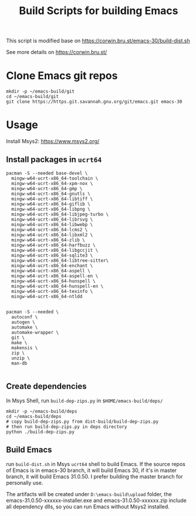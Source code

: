 #+title: Build Scripts for building Emacs

This script is modified base on https://corwin.bru.st/emacs-30/build-dist.sh

See more details on https://corwin.bru.st/

* Clone Emacs git repos
#+begin_src shell
mkdir -p ~/emacs-build/git
cd ~/emacs-build/git
git clone https://https.git.savannah.gnu.org/git/emacs.git emacs-30
#+end_src

* Usage
Install Msys2: https://www.msys2.org/
** Install packages in ~ucrt64~
#+begin_src shell
pacman -S --needed base-devel \
  mingw-w64-ucrt-x86_64-toolchain \
  mingw-w64-ucrt-x86_64-xpm-nox \
  mingw-w64-ucrt-x86_64-gmp \
  mingw-w64-ucrt-x86_64-gnutls \
  mingw-w64-ucrt-x86_64-libtiff \
  mingw-w64-ucrt-x86_64-giflib \
  mingw-w64-ucrt-x86_64-libpng \
  mingw-w64-ucrt-x86_64-libjpeg-turbo \
  mingw-w64-ucrt-x86_64-librsvg \
  mingw-w64-ucrt-x86_64-libwebp \
  mingw-w64-ucrt-x86_64-lcms2 \
  mingw-w64-ucrt-x86_64-libxml2 \
  mingw-w64-ucrt-x86_64-zlib \
  mingw-w64-ucrt-x86_64-harfbuzz \
  mingw-w64-ucrt-x86_64-libgccjit \
  mingw-w64-ucrt-x86_64-sqlite3 \
  mingw-w64-ucrt-x86_64-libtree-sitter\
  mingw-w64-ucrt-x86_64-enchant \
  mingw-w64-ucrt-x86_64-aspell \
  mingw-w64-ucrt-x86_64-aspell-en \
  mingw-w64-ucrt-x86_64-hunspell \
  mingw-w64-ucrt-x86_64-hunspell-en \
  mingw-w64-ucrt-x86_64-texinfo \
  mingw-w64-ucrt-x86_64-ntldd
  
  
pacman -S --needed \
  autoconf \
  autogen \
  automake \
  automake-wrapper \
  git \
  make \
  makensis \
  zip \
  unzip \
  man-db

#+end_src

** Create dependencies
In Msys Shell, run ~build-dep-zips.py~ in ~$HOME/emacs-build/deps/~
#+begin_src shell
mkdir -p ~/emacs-build/deps
cd ~/emacs-build/deps
# copy build-dep-zips.py from dist-build/build-dep-zips.py
# then run build-dep-zips.py in deps directory
python ./build-dep-zips.py
#+end_src

** Build Emacs

run ~build-dist.sh~ in Msys ~ucrt64~ shell to build Emacs. If the source repos of Emacs is in emacs-30 branch, it will build Emacs 30, if it's in master branch, it will build Emacs 31.0.50. I prefer building the master branch for personally use.

The artifacts will be created under ~D:\emacs-build\upload~ folder, the emacs-31.0.50-xxxxxx-installer.exe and emacs-31.0.50-xxxxxx.zip
include all dependency dlls, so you can run Emacs without Msys2 installed.







